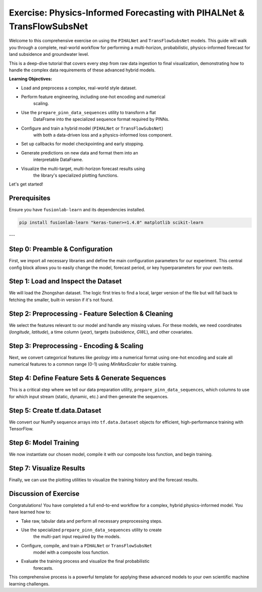 .. _exercise_pihalnet_transflow_subsnet_guide:

=========================================================================
Exercise: Physics-Informed Forecasting with PIHALNet & TransFlowSubsNet 
=========================================================================

Welcome to this comprehensive exercise on using the ``PIHALNet`` and
``TransFlowSubsNet`` models. This guide will walk you through a
complete, real-world workflow for performing a multi-horizon,
probabilistic, physics-informed forecast for land subsidence and
groundwater level.

This is a deep-dive tutorial that covers every step from raw data
ingestion to final visualization, demonstrating how to handle the
complex data requirements of these advanced hybrid models.

**Learning Objectives:**

* Load and preprocess a complex, real-world style dataset.
* Perform feature engineering, including one-hot encoding and numerical
    scaling.
* Use the ``prepare_pinn_data_sequences`` utility to transform a flat
    DataFrame into the specialized sequence format required by PINNs.
* Configure and train a hybrid model (``PIHALNet`` or ``TransFlowSubsNet``)
    with both a data-driven loss and a physics-informed loss component.
* Set up callbacks for model checkpointing and early stopping.
* Generate predictions on new data and format them into an
    interpretable DataFrame.
* Visualize the multi-target, multi-horizon forecast results using
    the library's specialized plotting functions.

Let's get started!

Prerequisites
-------------
Ensure you have ``fusionlab-learn`` and its dependencies installed.

.. code-block:: bash

   pip install fusionlab-learn "keras-tuner>=1.4.0" matplotlib scikit-learn

---

Step 0: Preamble & Configuration
-----------------------------------------
First, we import all necessary libraries and define the main
configuration parameters for our experiment. This central config block
allows you to easily change the model, forecast period, or key
hyperparameters for your own tests.

.. code-block:: python
   :linenos:

   import os
   import pandas as pd
   import numpy as np
   import tensorflow as tf
   from sklearn.preprocessing import MinMaxScaler, OneHotEncoder
   from tensorflow.keras.callbacks import EarlyStopping, ModelCheckpoint
   
   # --- FusionLab Imports ---
   from fusionlab.datasets import fetch_zhongshan_data
   from fusionlab.nn.pinn.models import PIHALNet, TransFlowSubsNet
   from fusionlab.nn.pinn.utils import prepare_pinn_data_sequences
   from fusionlab.nn.losses import combined_quantile_loss
   from fusionlab.nn.models.utils import plot_history_in
   from fusionlab.nn.pinn.utils import format_pihalnet_predictions
   from fusionlab.plot.forecast import plot_forecasts
   
   # --- Main Configuration ---
   MODEL_NAME = 'TransFlowSubsNet'  # or 'PIHALNet'
   TRAIN_END_YEAR = 2022
   FORECAST_START_YEAR = 2023
   FORECAST_HORIZON_YEARS = 3
   TIME_STEPS = 5  # Lookback window
   QUANTILES = [0.1, 0.5, 0.9]
   EPOCHS = 20 # Use more epochs (e.g., 100+) for real results
   BATCH_SIZE = 256
   
   # --- PINN Configuration ---
   PDE_MODE_CONFIG = 'both' if MODEL_NAME == 'TransFlowSubsNet' else 'consolidation'
   LAMBDA_PDE_CONS = 1.0 # Weight for consolidation loss
   LAMBDA_PDE_GW = 1.0   # Weight for groundwater flow loss

   # --- Output Directory ---
   RUN_OUTPUT_PATH = f"./pihalnet_exercise_outputs/{MODEL_NAME}_run"
   os.makedirs(RUN_OUTPUT_PATH, exist_ok=True)
   print(f"Configuration set for model: {MODEL_NAME}")
   print(f"Output artifacts will be saved in: {RUN_OUTPUT_PATH}")

Step 1: Load and Inspect the Dataset
-----------------------------------------
We will load the Zhongshan dataset. The logic first tries to find a
local, larger version of the file but will fall back to fetching the
smaller, built-in version if it's not found.

.. code-block:: python
   :linenos:

   try:
       # For this exercise, we directly use the fetch utility
       print("Fetching Zhongshan dataset...")
       data_bunch = fetch_zhongshan_data()
       df_raw = data_bunch.frame
       print(f"Successfully loaded dataset. Shape: {df_raw.shape}")
   except Exception as e:
       raise RuntimeError(f"Failed to fetch dataset: {e}")
   
   print(df_raw.head())

Step 2: Preprocessing - Feature Selection & Cleaning
-------------------------------------------------------------
We select the features relevant to our model and handle any missing
values. For these models, we need coordinates (`longitude`, `latitude`),
a time column (`year`), targets (`subsidence`, `GWL`), and other
covariates.

.. code-block:: python
   :linenos:

   from fusionlab.utils.data_utils import nan_ops

   TIME_COL, LON_COL, LAT_COL = 'year', 'longitude', 'latitude'
   SUBSIDENCE_COL, GWL_COL = 'subsidence', 'GWL'

   # Select relevant features
   features_to_use = [
       LON_COL, LAT_COL, TIME_COL, SUBSIDENCE_COL, GWL_COL,
       'rainfall_mm', 'geology', 'normalized_density'
   ]
   df_selected = df_raw[features_to_use].copy()
   df_cleaned = nan_ops(df_selected, ops='sanitize', action='fill')
   print(f"NaNs after cleaning: {df_cleaned.isna().sum().sum()}")

Step 3: Preprocessing - Encoding & Scaling
-----------------------------------------------
Next, we convert categorical features like `geology` into a numerical
format using one-hot encoding and scale all numerical features to a
common range (0-1) using `MinMaxScaler` for stable training.

.. code-block:: python
   :linenos:

   # --- Encoding Categorical Features ---
   ohe = OneHotEncoder(sparse_output=False, handle_unknown='ignore')
   encoded_data = ohe.fit_transform(df_cleaned[['geology']])
   encoded_cols = ohe.get_feature_names_out(['geology'])
   df_encoded = pd.DataFrame(encoded_data, columns=encoded_cols, index=df_cleaned.index)
   df_processed = pd.concat([df_cleaned.drop('geology', axis=1), df_encoded], axis=1)

   # --- Create a numeric time coordinate for the PINN ---
   TIME_COL_NUMERIC = "time_numeric"
   df_processed[TIME_COL_NUMERIC] = df_processed[TIME_COL] - df_processed[TIME_COL].min()

   # --- Scaling Numerical Features ---
   cols_to_scale = [c for c in df_processed.columns if c != TIME_COL]
   scaler = MinMaxScaler()
   df_scaled = df_processed.copy()
   df_scaled[cols_to_scale] = scaler.fit_transform(df_scaled[cols_to_scale])
   print("Categorical features encoded and numerical features scaled.")
   print(f"Final processed data shape: {df_scaled.shape}")

Step 4: Define Feature Sets & Generate Sequences
-------------------------------------------------------
This is a critical step where we tell our data preparation utility,
``prepare_pinn_data_sequences``, which columns to use for which input
stream (static, dynamic, etc.) and then generate the sequences.

.. code-block:: python
   :linenos:

   # 1. Split data into training and testing periods
   df_train_master = df_scaled[df_scaled[TIME_COL] <= TRAIN_END_YEAR]
   df_test_master = df_scaled[df_scaled[TIME_COL] >= TRAIN_END_YEAR]

   # 2. Define feature lists
   static_features_list = encoded_cols.tolist()
   dynamic_features_list = [GWL_COL, 'rainfall_mm', 'normalized_density']
   future_features_list = ['rainfall_mm'] # Assume rainfall forecast is known

   # 3. Generate sequences
   inputs_train, targets_train, _ = prepare_pinn_data_sequences(
       df=df_train_master,
       time_col=TIME_COL_NUMERIC,
       lon_col=LON_COL, lat_col=LAT_COL,
       subsidence_col=SUBSIDENCE_COL, gwl_col=GWL_COL,
       dynamic_cols=dynamic_features_list,
       static_cols=static_features_list,
       future_cols=future_features_list,
       group_id_cols=[LON_COL, LAT_COL],
       time_steps=TIME_STEPS,
       forecast_horizon=FORECAST_HORIZON_YEARS,
   )
   print("\nTraining sequences generated.")
   for name, arr in inputs_train.items():
       print(f"  Train Input '{name}' shape: {arr.shape if arr is not None else 'None'}")

Step 5: Create tf.data.Dataset
-----------------------------------------
We convert our NumPy sequence arrays into ``tf.data.Dataset`` objects
for efficient, high-performance training with TensorFlow.

.. code-block:: python
   :linenos:

   # Standardize target keys to match model output names
   targets_train_std = {
       'subs_pred': targets_train['subsidence'],
       'gwl_pred': targets_train['gwl']
   }
   
   # Create the full dataset
   full_dataset = tf.data.Dataset.from_tensor_slices((inputs_train, targets_train_std))
   
   # Create train/validation split
   total_size = len(inputs_train['coords'])
   val_size = int(0.2 * total_size)
   train_size = total_size - val_size
   
   train_dataset = full_dataset.take(train_size).shuffle(train_size).batch(BATCH_SIZE).prefetch(tf.data.AUTOTUNE)
   val_dataset = full_dataset.skip(train_size).batch(BATCH_SIZE).prefetch(tf.data.AUTOTUNE)
   
   print(f"\nCreated training dataset ({train_size} samples) and validation dataset ({val_size} samples).")

Step 6: Model Training
----------------------------
We now instantiate our chosen model, compile it with our composite loss
function, and begin training.

.. code-block:: python
   :linenos:

   # 1. Instantiate Model
   ModelClass = TransFlowSubsNet if MODEL_NAME == 'TransFlowSubsNet' else PIHALNet
   model = ModelClass(
       static_input_dim=inputs_train['static_features'].shape[-1],
       dynamic_input_dim=inputs_train['dynamic_features'].shape[-1],
       future_input_dim=inputs_train['future_features'].shape[-1],
       output_subsidence_dim=1, output_gwl_dim=1,
       forecast_horizon=FORECAST_HORIZON_YEARS,
       max_window_size=TIME_STEPS,
       quantiles=QUANTILES,
       pde_mode=PDE_MODE_CONFIG
   )

   # 2. Define Losses and Weights
   loss_dict = {'subs_pred': 'mse', 'gwl_pred': 'mse'}
   if QUANTILES:
       loss_dict = {k: combined_quantile_loss(QUANTILES) for k in loss_dict}
   
   physics_loss_weights = {"lambda_cons": LAMBDA_PDE_CONS, "lambda_gw": LAMBDA_PDE_GW} \
       if MODEL_NAME == 'TransFlowSubsNet' else {"lambda_physics": LAMBDA_PDE_CONFIG}

   # 3. Compile Model
   model.compile(
       optimizer=tf.keras.optimizers.Adam(learning_rate=0.001),
       loss=loss_dict,
       loss_weights={'subs_pred': 1.0, 'gwl_pred': 0.5},
       **physics_loss_weights
   )

   # 4. Train
   print(f"\nStarting {MODEL_NAME} training...")
   history = model.fit(
       train_dataset,
       validation_data=val_dataset,
       epochs=EPOCHS,
       callbacks=[EarlyStopping('val_loss', patience=10, restore_best_weights=True)]
   )

Step 7: Visualize Results
-----------------------------
Finally, we can use the plotting utilities to visualize the training
history and the forecast results.

.. code-block:: python
   :linenos:

   # Plot training history
   plot_history_in(history, title=f'{MODEL_NAME} Training History')

   # Generate and plot forecasts on the validation set
   val_inputs_batch, val_targets_batch = next(iter(val_dataset))
   predictions = model.predict(val_inputs_batch)

   df_forecast = format_pihalnet_predictions(
       pihalnet_outputs=predictions,
       y_true_dict=val_targets_batch,
       target_mapping={'subs_pred': SUBSIDENCE_COL, 'gwl_pred': GWL_COL},
       quantiles=QUANTILES,
       forecast_horizon=FORECAST_HORIZON_YEARS,
       model_inputs=val_inputs_batch,
   )

   if not df_forecast.empty:
       plot_forecasts(
           df_forecast,
           target_name=SUBSIDENCE_COL,
           quantiles=QUANTILES,
           kind="temporal",
           sample_ids="first_n",
           num_samples=4
       )

Discussion of Exercise
--------------------------
Congratulations! You have completed a full end-to-end workflow for a
complex, hybrid physics-informed model. You have learned how to:

* Take raw, tabular data and perform all necessary preprocessing steps.
* Use the specialized ``prepare_pinn_data_sequences`` utility to create
    the multi-part input required by the models.
* Configure, compile, and train a ``PIHALNet`` or ``TransFlowSubsNet``
    model with a composite loss function.
* Evaluate the training process and visualize the final probabilistic
    forecasts.

This comprehensive process is a powerful template for applying these
advanced models to your own scientific machine learning challenges.